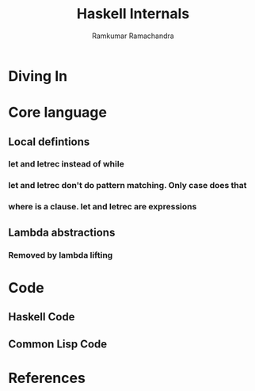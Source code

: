 #+LaTeX_CLASS: beamer
#+LaTeX_HEADER: \mode<presentation>
#+LaTeX_HEADER: \usetheme{Antibes}
#+LaTeX_HEADER: \usecolortheme{beaver}
#+LaTeX_HEADER: \setbeameroption{show notes}
#+TITLE: Haskell Internals
#+AUTHOR: Ramkumar Ramachandra

#+BEGIN_LaTeX
\def\newblock{\hskip .11em plus .33em minus .07em} % Hack to make BibTeX work with LaTeX
#+END_LaTeX

* Diving In
* Core language
** Local defintions
*** let and letrec instead of while
*** let and letrec don't do pattern matching. Only case does that
*** where is a clause. let and letrec are expressions
** Lambda abstractions
*** Removed by lambda lifting
* Code
** Haskell Code

#+BEGIN_LaTeX
\begin{lstlisting}[breaklines, language=haskell]
permute :: [a] -> [[a]]
permute [] = [[]]
permute [a, b] = [[a, b], [b, a]]
permute (x:xs) = concat [interpose x list | list <- permute xs]
\end{lstlisting}
#+END_LaTeX

** Common Lisp Code
#+BEGIN_LaTeX
\note{Moo!}
#+END_LaTeX

* References
#+BEGIN_LaTeX
\nocite{*}
\bibliographystyle{acm}
\bibliography{haskell-internals}
#+END_LaTeX
